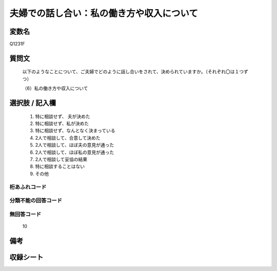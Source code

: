 .. title:: Q1231F
.. rst-class:: item

====================================================================================================
夫婦での話し合い：私の働き方や収入について
====================================================================================================

.. rst-class:: varname

変数名
==================

Q1231F

.. rst-class:: question

質問文
==================


   以下のようなことについて、ご夫婦でどのように話し合いをされて、決められていますか。（それぞれ〇は１つずつ）


   （6）私の働き方や収入について



.. rst-class:: answer

選択肢 / 記入欄
======================

  1. 特に相談せず、 夫が決めた
  2. 特に相談せず、私が決めた
  3. 特に相談せず、なんとなく決まっている
  4. 2人で相談して、合意して決めた
  5. 2人で相談して、ほぼ夫の意見が通った
  6. 2人で相談して、ほぼ私の意見が通った
  7. 2人で相談して妥協の結果
  8. 特に相談することはない
  9. その他
  



.. rst-class:: overflow

桁あふれコード
-------------------------------
  


.. rst-class:: not_classified

分類不能の回答コード
-------------------------------------
  


.. rst-class:: not_available

無回答コード
-------------------------------------
  10


.. rst-class:: bikou

備考
==================
 



.. rst-class:: include_sheet

収録シート
=======================================
.. hlist::
   :columns: 3
   
   
   * p27_3
   
   * p28_3
   
   


.. index:: Q1231F